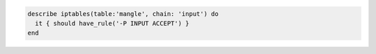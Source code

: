 .. The contents of this file may be included in multiple topics (using the includes directive).
.. The contents of this file should be modified in a way that preserves its ability to appear in multiple topics.

.. To test if the IP table allows a packet through, for a specific table and chain:

.. code-block:: ruby

   describe iptables(table:'mangle', chain: 'input') do
     it { should have_rule('-P INPUT ACCEPT') }
   end
